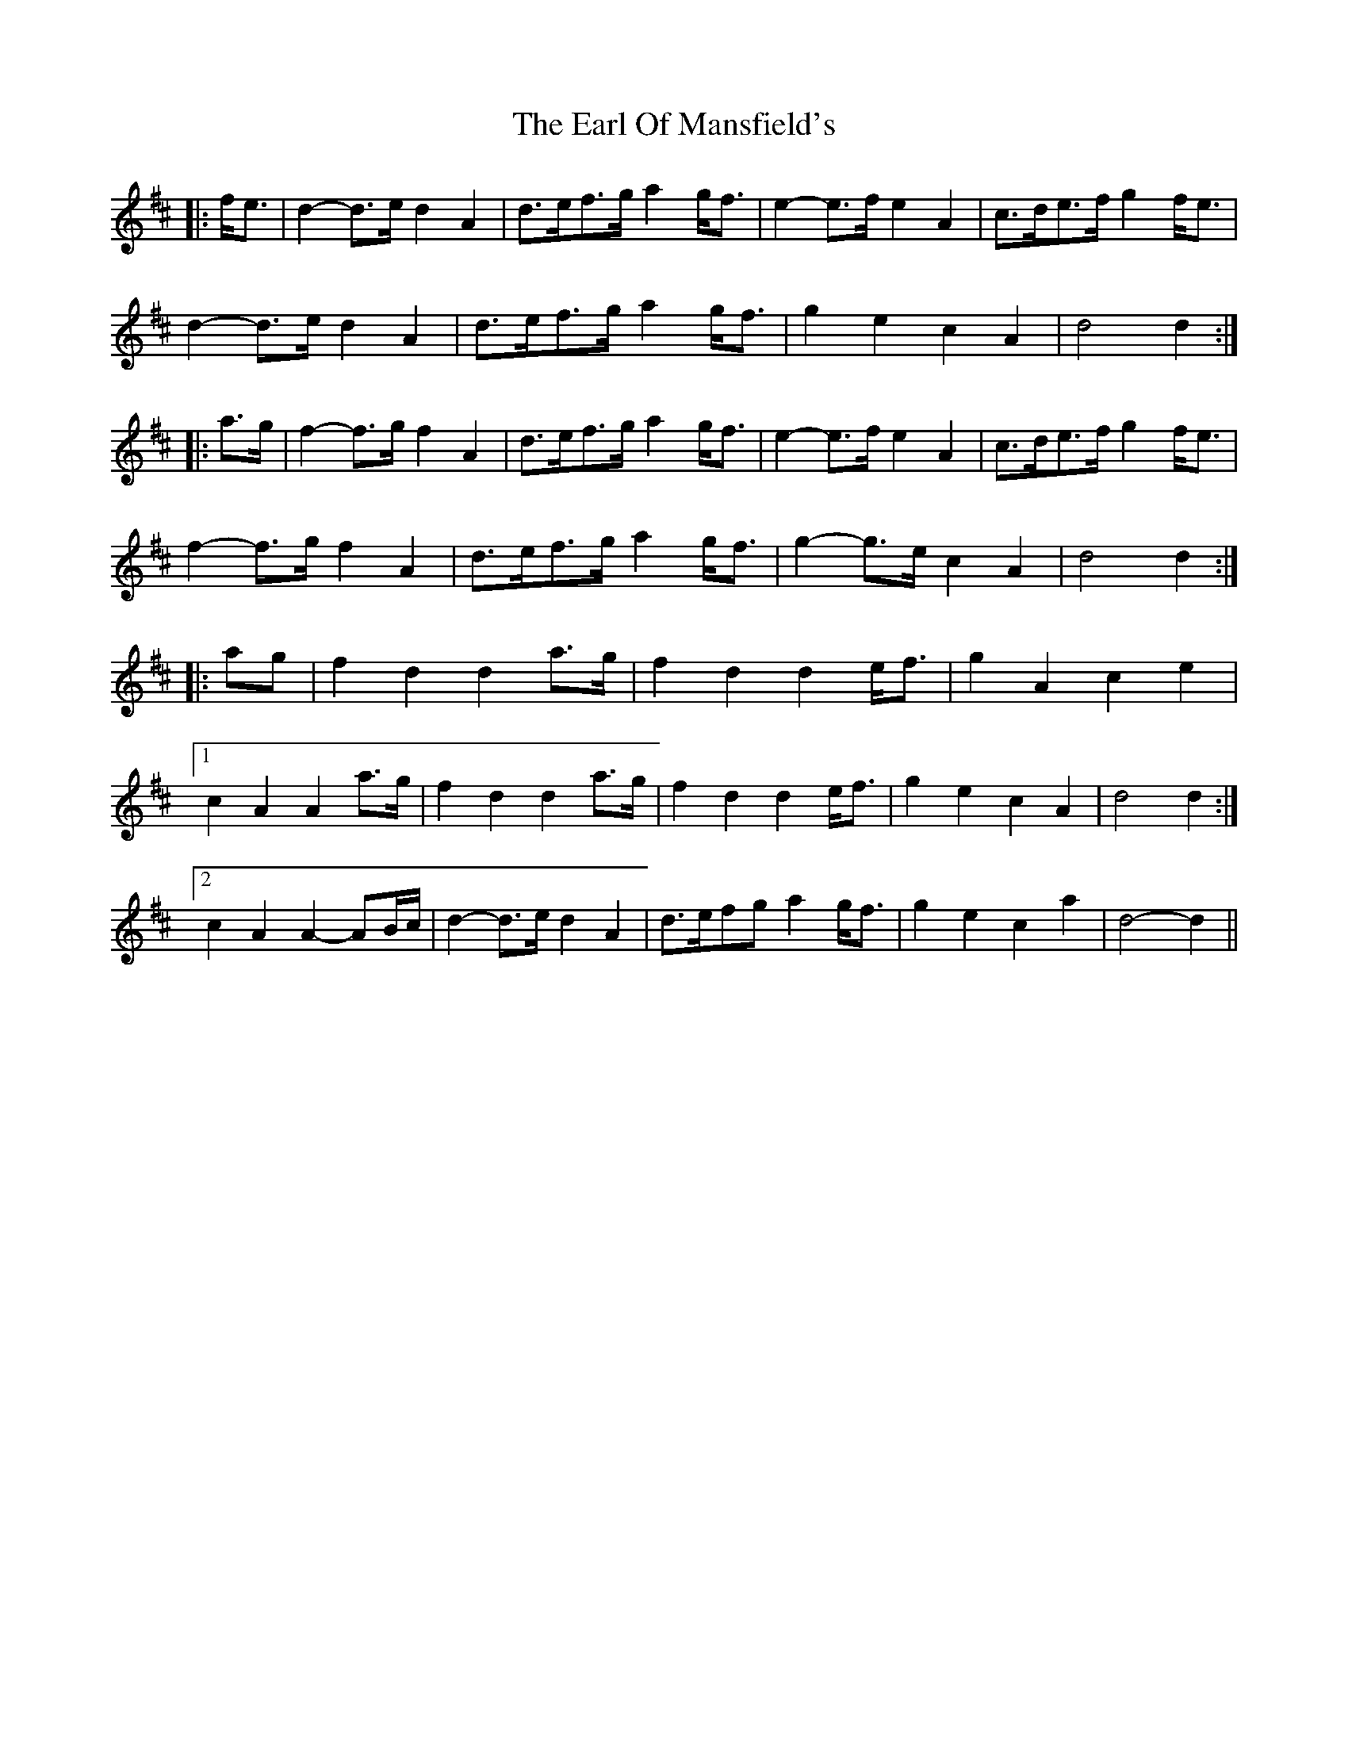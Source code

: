 X: 11357
T: Earl Of Mansfield's, The
R: march
M: 
K: Dmajor
|:f<e|d2- d>e d2 A2|d>ef>g a2 g<f|e2- e>f e2 A2|c>de>f g2 f<e|
d2- d>e d2 A2|d>ef>g a2 g<f|g2 e2 c2 A2|d4 d2:|
|:a>g|f2- f>g f2 A2|d>ef>g a2 g<f|e2- e>f e2 A2|c>de>f g2 f<e|
f2- f>g f2 A2|d>ef>g a2 g<f|g2- g>e c2 A2|d4 d2:|
|:ag|f2 d2 d2 a>g|f2 d2 d2 e<f|g2 A2 c2 e2|
[1 c2 A2 A2 a>g|f2 d2 d2 a>g|f2 d2 d2 e<f|g2 e2 c2 A2|d4 d2:|
[2 c2 A2 A2- AB/c/|d2- d>e d2 A2|d>efg a2 g<f|g2 e2 c2 a2|d4- d2||

